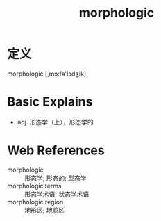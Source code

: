 #+title: morphologic
#+roam_tags:英语单词

* 定义
  
morphologic [,mɔ:fə'lɔdʒik]

* Basic Explains
- adj. 形态学（上），形态学的

* Web References
- morphologic :: 形态学; 形态的; 型态学
- morphologic terms :: 形态学术语; 状态学术语
- morphologic region :: 地形区; 地貌区
